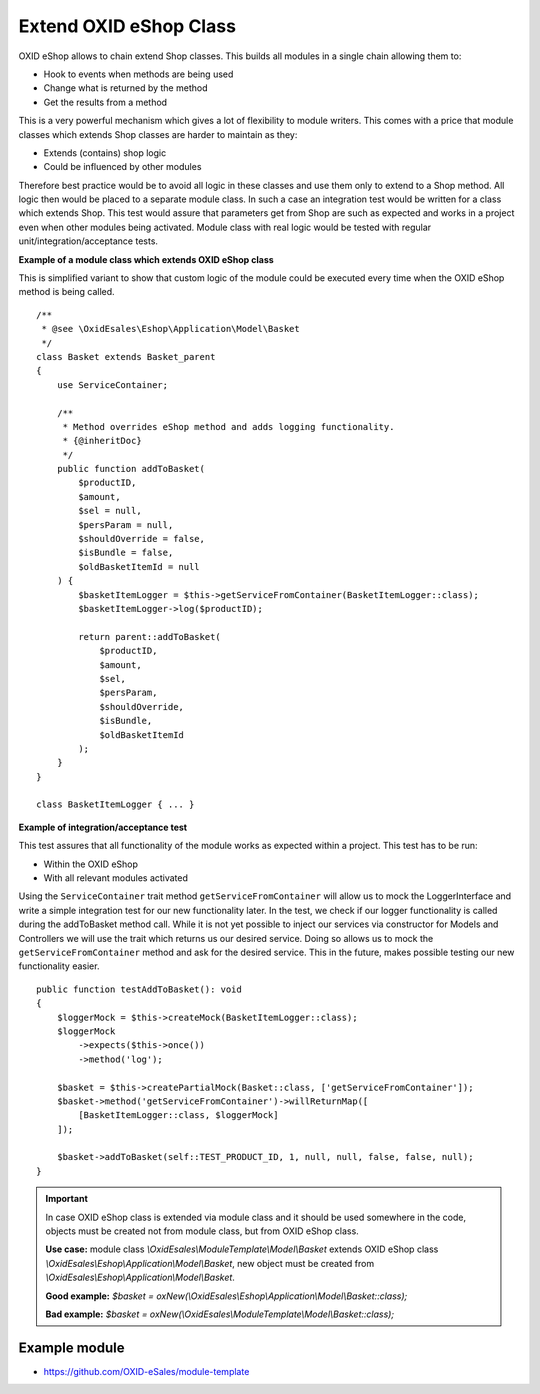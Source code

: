 Extend OXID eShop Class
=======================

OXID eShop allows to chain extend Shop classes. This builds all modules in a single chain allowing them to:

- Hook to events when methods are being used
- Change what is returned by the method
- Get the results from a method

This is a very powerful mechanism which gives a lot of flexibility to module writers.
This comes with a price that module classes which extends Shop classes are harder to maintain as they:

- Extends (contains) shop logic
- Could be influenced by other modules

Therefore best practice would be to avoid all logic in these classes and use them only to extend to a Shop method.
All logic then would be placed to a separate module class.
In such a case an integration test would be written for a class which extends Shop.
This test would assure that parameters get from Shop are such as expected and works in a project even when other modules
being activated. Module class with real logic would be tested with regular unit/integration/acceptance tests.

**Example of a module class which extends OXID eShop class**

This is simplified variant to show that custom logic of the module could be executed every time
when the OXID eShop method is being called.

::

    /**
     * @see \OxidEsales\Eshop\Application\Model\Basket
     */
    class Basket extends Basket_parent
    {
        use ServiceContainer;

        /**
         * Method overrides eShop method and adds logging functionality.
         * {@inheritDoc}
         */
        public function addToBasket(
            $productID,
            $amount,
            $sel = null,
            $persParam = null,
            $shouldOverride = false,
            $isBundle = false,
            $oldBasketItemId = null
        ) {
            $basketItemLogger = $this->getServiceFromContainer(BasketItemLogger::class);
            $basketItemLogger->log($productID);

            return parent::addToBasket(
                $productID,
                $amount,
                $sel,
                $persParam,
                $shouldOverride,
                $isBundle,
                $oldBasketItemId
            );
        }
    }

    class BasketItemLogger { ... }

**Example of integration/acceptance test**

This test assures that all functionality of the module works as expected within a project.
This test has to be run:

- Within the OXID eShop
- With all relevant modules activated

Using the ``ServiceContainer`` trait method ``getServiceFromContainer`` will allow us to mock the LoggerInterface and write a simple integration test for our new functionality later. In the test, we check if our logger functionality is called during the addToBasket method call. While it is not yet possible to inject our services via constructor for Models and Controllers we will use the trait which returns us our desired service. Doing so allows us to mock the ``getServiceFromContainer`` method and ask for the desired service. This in the future, makes possible testing our new functionality easier.
::

    public function testAddToBasket(): void
    {
        $loggerMock = $this->createMock(BasketItemLogger::class);
        $loggerMock
            ->expects($this->once())
            ->method('log');

        $basket = $this->createPartialMock(Basket::class, ['getServiceFromContainer']);
        $basket->method('getServiceFromContainer')->willReturnMap([
            [BasketItemLogger::class, $loggerMock]
        ]);

        $basket->addToBasket(self::TEST_PRODUCT_ID, 1, null, null, false, false, null);
    }

.. important::

  In case OXID eShop class is extended via module class and it should be used somewhere in the code,
  objects must be created not from module class, but from OXID eShop class.

  **Use case:**
  module class `\\OxidEsales\\ModuleTemplate\\Model\\Basket` extends OXID eShop class `\\OxidEsales\\Eshop\\Application\\Model\\Basket`,
  new object must be created from `\\OxidEsales\\Eshop\\Application\\Model\\Basket`.

  **Good example:**
  `$basket = oxNew(\\OxidEsales\\Eshop\\Application\\Model\\Basket::class);`

  **Bad example:**
  `$basket = oxNew(\\OxidEsales\\ModuleTemplate\\Model\\Basket::class);`

Example module
--------------

- https://github.com/OXID-eSales/module-template
